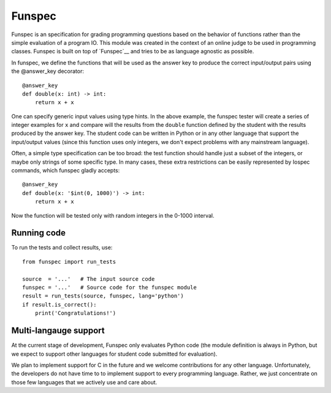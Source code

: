 Funspec
=======

Funspec is an specification for grading programming questions based on the
behavior of functions rather than the simple evaluation of a program IO. This
module was created in the context of an online judge to be used in programming
classes. Funspec is built on top of `Funspec`__ and tries to be as language
agnostic as possible.

.. _Funspec: https://github.com/fabiommendes/funspec/

In funspec, we define the functions that will be used as the answer key to
produce the correct input/output pairs using the @answer_key decorator::

    @answer_key
    def double(x: int) -> int:
        return x + x

One can specify generic input values using type hints. In the above example,
the funspec tester will create a series of integer examples for ``x`` and
compare will the results from the ``double`` function defined by the student
with the results produced by the answer key. The student code can be written
in Python or in any other language that support the input/output values (since
this function uses only integers, we don't expect problems with any mainstream
language).

Often, a simple type specification can be too broad: the test function should
handle just a subset of the integers, or maybe only strings of some specific
type. In many cases, these extra restrictions can be easily represented by
Iospec commands, which funspec gladly accepts::

    @answer_key
    def double(x: '$int(0, 1000)') -> int:
        return x + x

Now the function will be tested only with random integers in the 0-1000
interval.

Running code
------------

To run the tests and collect results, use::

    from funspec import run_tests

    source  = '...'   # The input source code
    funspec = '...'   # Source code for the funspec module
    result = run_tests(source, funspec, lang='python')
    if result.is_correct():
        print('Congratulations!')


Multi-langauge support
----------------------

At the current stage of development, Funspec only evaluates Python code (the
module definition is always in Python, but we expect to support other
languages for student code submitted for evaluation).

We plan to implement support for C in the future and we welcome contributions
for any other language. Unfortunately, the developers do not have time to
to implement support to every programming language. Rather, we just concentrate
on those few languages that we actively use and care about.
